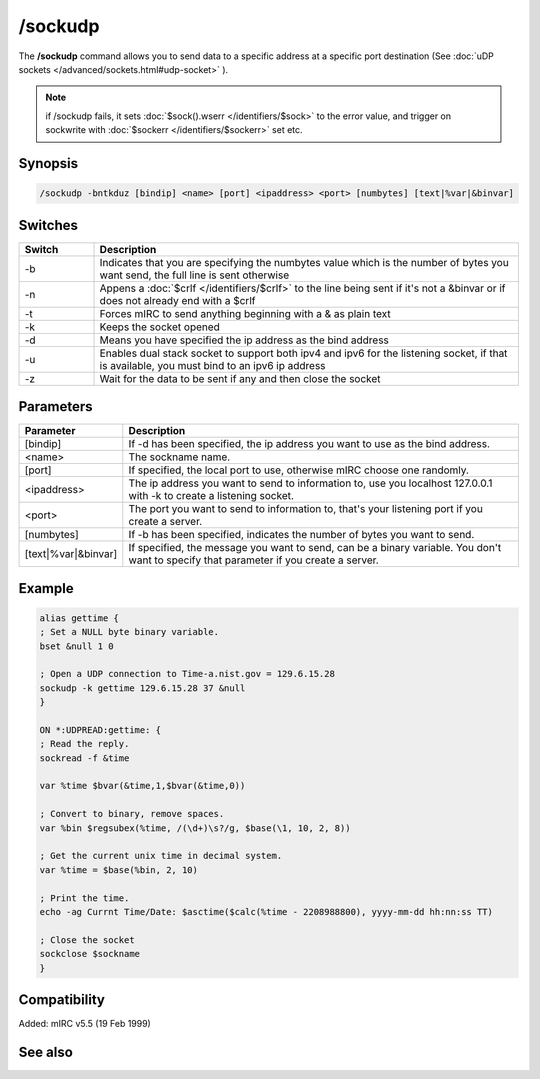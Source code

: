 /sockudp
========

The **/sockudp** command allows you to send data to a specific address at a specific port destination (See :doc:`uDP sockets </advanced/sockets.html#udp-socket>` ).

.. note:: if /sockudp fails, it sets :doc:`$sock().wserr </identifiers/$sock>` to the error value, and trigger on sockwrite with :doc:`$sockerr </identifiers/$sockerr>` set etc.

Synopsis
--------

.. code:: text

    /sockudp -bntkduz [bindip] <name> [port] <ipaddress> <port> [numbytes] [text|%var|&binvar]

Switches
--------

.. list-table::
    :widths: 15 85
    :header-rows: 1

    * - Switch
      - Description
    * - -b
      - Indicates that you are specifying the numbytes value which is the number of bytes you want send, the full line is sent otherwise
    * - -n
      - Appens a :doc:`$crlf </identifiers/$crlf>` to the line being sent if it's not a &binvar or if does not already end with a $crlf
    * - -t
      - Forces mIRC to send anything beginning with a & as plain text
    * - -k
      - Keeps the socket opened
    * - -d
      - Means you have specified the ip address as the bind address
    * - -u
      - Enables dual stack socket to support both ipv4 and ipv6 for the listening socket, if that is available, you must bind to an ipv6 ip address
    * - -z
      - Wait for the data to be sent if any and then close the socket

Parameters
----------

.. list-table::
    :widths: 15 85
    :header-rows: 1

    * - Parameter
      - Description
    * - [bindip]
      - If -d has been specified, the ip address you want to use as the bind address.
    * - <name>
      - The sockname name.
    * - [port]
      - If specified, the local port to use, otherwise mIRC choose one randomly.
    * - <ipaddress>
      - The ip address you want to send to information to, use you localhost 127.0.0.1 with -k to create a listening socket.
    * - <port>
      - The port you want to send to information to, that's your listening port if you create a server.
    * - [numbytes]
      - If -b has been specified, indicates the number of bytes you want to send.
    * - [text|%var|&binvar]
      - If specified, the message you want to send, can be a binary variable. You don't want to specify that parameter if you create a server.

Example
-------

.. code:: text

    alias gettime {
    ; Set a NULL byte binary variable.
    bset &null 1 0

    ; Open a UDP connection to Time-a.nist.gov = 129.6.15.28
    sockudp -k gettime 129.6.15.28 37 &null
    }

    ON *:UDPREAD:gettime: {
    ; Read the reply.
    sockread -f &time

    var %time $bvar(&time,1,$bvar(&time,0))

    ; Convert to binary, remove spaces.
    var %bin $regsubex(%time, /(\d+)\s?/g, $base(\1, 10, 2, 8))

    ; Get the current unix time in decimal system.
    var %time = $base(%bin, 2, 10)

    ; Print the time.
    echo -ag Currnt Time/Date: $asctime($calc(%time - 2208988800), yyyy-mm-dd hh:nn:ss TT)

    ; Close the socket
    sockclose $sockname
    }

Compatibility
-------------

Added: mIRC v5.5 (19 Feb 1999)

See also
--------

.. hlist::
    :columns: 4

    * :doc:`on udpread </events/udp-socket>`
    * :doc:`on sockwrite </events/on_sockwrite>`
    * :doc:`$sockerr </identifiers/$sockerr_iDentifiers>`
